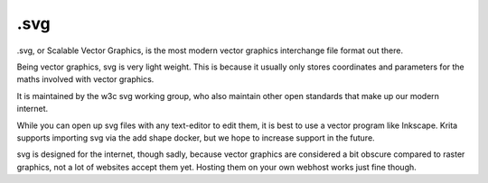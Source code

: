 .svg
====

.svg, or Scalable Vector Graphics, is the most modern vector graphics
interchange file format out there.

Being vector graphics, svg is very light weight. This is because it
usually only stores coordinates and parameters for the maths involved
with vector graphics.

It is maintained by the w3c svg working group, who also maintain other
open standards that make up our modern internet.

While you can open up svg files with any text-editor to edit them, it is
best to use a vector program like Inkscape. Krita supports importing svg
via the add shape docker, but we hope to increase support in the future.

svg is designed for the internet, though sadly, because vector graphics
are considered a bit obscure compared to raster graphics, not a lot of
websites accept them yet. Hosting them on your own webhost works just
fine though.

